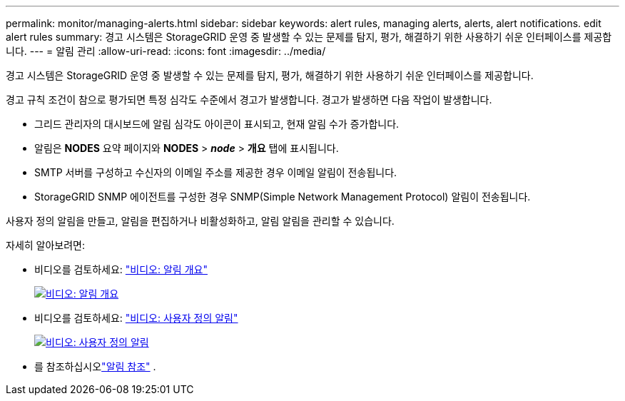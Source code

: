 ---
permalink: monitor/managing-alerts.html 
sidebar: sidebar 
keywords: alert rules, managing alerts, alerts, alert notifications. edit alert rules 
summary: 경고 시스템은 StorageGRID 운영 중 발생할 수 있는 문제를 탐지, 평가, 해결하기 위한 사용하기 쉬운 인터페이스를 제공합니다. 
---
= 알림 관리
:allow-uri-read: 
:icons: font
:imagesdir: ../media/


[role="lead"]
경고 시스템은 StorageGRID 운영 중 발생할 수 있는 문제를 탐지, 평가, 해결하기 위한 사용하기 쉬운 인터페이스를 제공합니다.

경고 규칙 조건이 참으로 평가되면 특정 심각도 수준에서 경고가 발생합니다.  경고가 발생하면 다음 작업이 발생합니다.

* 그리드 관리자의 대시보드에 알림 심각도 아이콘이 표시되고, 현재 알림 수가 증가합니다.
* 알림은 *NODES* 요약 페이지와 *NODES* > *_node_* > *개요* 탭에 표시됩니다.
* SMTP 서버를 구성하고 수신자의 이메일 주소를 제공한 경우 이메일 알림이 전송됩니다.
* StorageGRID SNMP 에이전트를 구성한 경우 SNMP(Simple Network Management Protocol) 알림이 전송됩니다.


사용자 정의 알림을 만들고, 알림을 편집하거나 비활성화하고, 알림 알림을 관리할 수 있습니다.

자세히 알아보려면:

* 비디오를 검토하세요: https://netapp.hosted.panopto.com/Panopto/Pages/Viewer.aspx?id=2eea81c5-8323-417f-b0a0-b1ff008506c1["비디오: 알림 개요"^]
+
[link=https://netapp.hosted.panopto.com/Panopto/Pages/Viewer.aspx?id=2eea81c5-8323-417f-b0a0-b1ff008506c1]
image::../media/video-screenshot-alert-overview-118.png[비디오: 알림 개요]

* 비디오를 검토하세요: https://netapp.hosted.panopto.com/Panopto/Pages/Viewer.aspx?id=54af90c4-9a38-4136-9621-b1ff008604a3["비디오: 사용자 정의 알림"^]
+
[link=https://netapp.hosted.panopto.com/Panopto/Pages/Viewer.aspx?id=54af90c4-9a38-4136-9621-b1ff008604a3]
image::../media/video-screenshot-alert-create-custom-118.png[비디오: 사용자 정의 알림]

* 를 참조하십시오link:alerts-reference.html["알림 참조"] .

